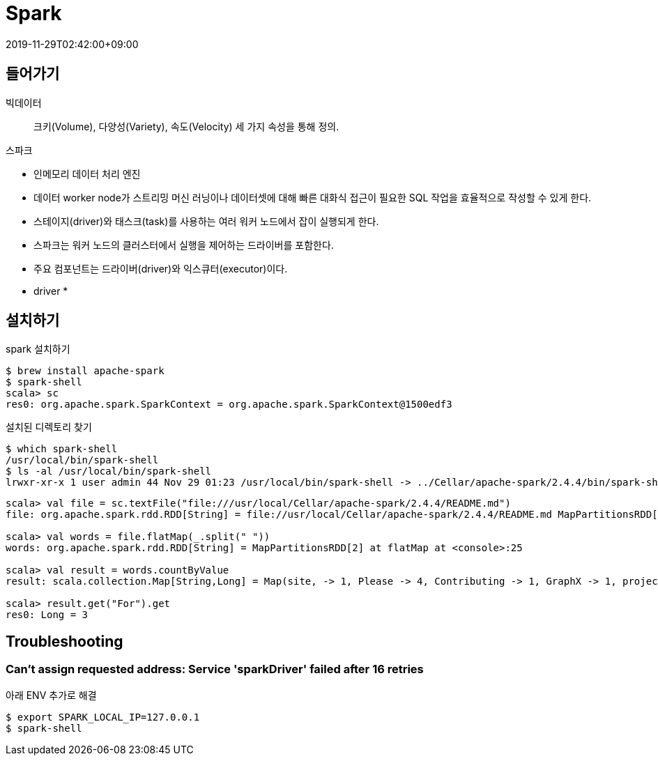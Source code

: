 = Spark
:revdate: 2019-11-29T02:42:00+09:00
:page-tags: spark

== 들어가기

빅데이터::
크키(Volume), 다양성(Variety), 속도(Velocity) 세 가지 속성을 통해 정의.

.스파크
* 인메모리 데이터 처리 엔진
* 데이터 worker node가 스트리밍 머신 러닝이나 데이터셋에 대해 빠른 대화식 접근이 필요한 SQL 작업을 효율적으로 작성할 수 있게 한다.
* 스테이지(driver)와 태스크(task)를 사용하는 여러 워커 노드에서 잡이 실행되게 한다.
* 스파크는 워커 노드의 클러스터에서 실행을 제어하는 드라이버를 포함한다.
* 주요 컴포넌트는 드라이버(driver)와 익스큐터(executor)이다.
* driver
* 


== 설치하기

[source, bash]
.spark 설치하기
----
$ brew install apache-spark
$ spark-shell
scala> sc
res0: org.apache.spark.SparkContext = org.apache.spark.SparkContext@1500edf3
----

[source, bash]
.설치된 디렉토리 찾기
----
$ which spark-shell
/usr/local/bin/spark-shell
$ ls -al /usr/local/bin/spark-shell
lrwxr-xr-x 1 user admin 44 Nov 29 01:23 /usr/local/bin/spark-shell -> ../Cellar/apache-spark/2.4.4/bin/spark-shell
----

[source, scala]
----
scala> val file = sc.textFile("file:///usr/local/Cellar/apache-spark/2.4.4/README.md")
file: org.apache.spark.rdd.RDD[String] = file://usr/local/Cellar/apache-spark/2.4.4/README.md MapPartitionsRDD[1] at textFile at <console>:24

scala> val words = file.flatMap(_.split(" "))
words: org.apache.spark.rdd.RDD[String] = MapPartitionsRDD[2] at flatMap at <console>:25

scala> val result = words.countByValue
result: scala.collection.Map[String,Long] = Map(site, -> 1, Please -> 4, Contributing -> 1, GraphX -> 1, project. -> 1, "" -> 72, for -> 12, find -> 1, Apache -> 1, package -> 1, Hadoop, -> 2, review -> 1, Once -> 1, For -> 3, name -> 1, this -> 1, protocols -> 1, Hive -> 2, in -> 6, "local[N]" -> 1, MASTER=spark://host:7077 -> 1, have -> 1, your -> 1, are -> 1, is -> 7, HDFS -> 1, Data. -> 1, built -> 1, thread, -> 1, examples -> 2, developing -> 1, using -> 5, system -> 1, than -> 1, Shell -> 2, mesos:// -> 1, 3"](https://cwiki.apache.org/confluence/display/MAVEN/Parallel+builds+in+Maven+3). -> 1, easiest -> 1, This -> 2, -T -> 1, [Apache -> 1, N -> 1, integration -> 1, <class> -> 1, different -> 1, "local" -> 1, README -> 1, YARN"](http://spark.apache.org/docs/latest/building-spark.h...

scala> result.get("For").get
res0: Long = 3
----

== Troubleshooting

=== Can't assign requested address: Service 'sparkDriver' failed after 16 retries

아래 ENV 추가로 해결

[source, bash]
----
$ export SPARK_LOCAL_IP=127.0.0.1
$ spark-shell
----